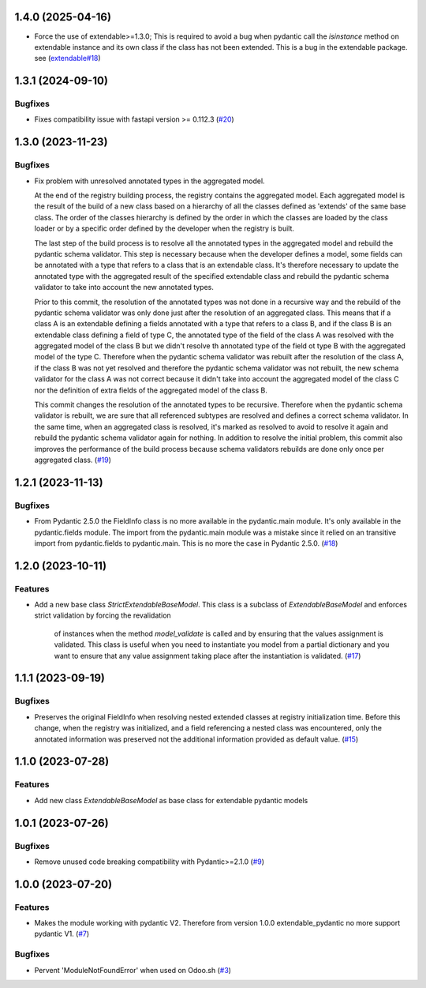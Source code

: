 1.4.0 (2025-04-16)
==================

- Force the use of extendable>=1.3.0; This is required to avoid a bug
  when pydantic call the `isinstance` method on extendable instance and
  its own class if the class has not been extended. This is a bug in
  the extendable package. see (`extendable#18 <https://github.com/lmignon/extendable/issues/18>`_)



1.3.1 (2024-09-10)
==================

Bugfixes
--------

- Fixes compatibility issue with fastapi version >= 0.112.3 (`#20 <https://github.com/lmignon/extendable-pydantic/issues/20>`_)


1.3.0 (2023-11-23)
==================

Bugfixes
--------

- Fix problem with unresolved annotated types in the aggregated model.

  At the end of the registry building process, the registry contains the aggregated
  model. Each aggregated model is the result of the build of a new class based on
  a hierarchy of all the classes defined as 'extends' of the same base class. The
  order of the classes hierarchy is defined by the order in which the classes are
  loaded by the class loader or by a specific order defined by the developer when
  the registry is built.

  The last step of the build process is to resolve all the annotated types in the
  aggregated model and rebuild the pydantic schema validator. This step is necessary
  because when the developer defines a model, some fields can be annotated with a
  type that refers to a class that is an extendable class. It's therefore necessary
  to update the annotated type with the aggregated result of the specified
  extendable class and rebuild the pydantic schema validator to take into account
  the new annotated types.

  Prior to this commit, the resolution of the annotated types was not done in a
  recursive way and the rebuild of the pydantic schema validator was only done
  just after the resolution of an aggregated class. This means that if a class A
  is an extendable defining a fields annotated with a type that refers to a class
  B, and if the class B is an extendable class defining a field of type C,
  the annotated type of the field of the class A was resolved with the aggregated
  model of the class B but we didn't resolve th annotated type of the field ot type
  B with the aggregated model of the type C. Therefore when the pydantic schema
  validator was rebuilt after the resolution of the class A, if the class B was
  not yet resolved and therefore the pydantic schema validator was not rebuilt,
  the new schema validator for the class A was not correct because it didn't take
  into account the aggregated model of the class C nor the definition of extra
  fields of the aggregated model of the class B.

  This commit changes the resolution of the annotated types to be recursive. Therefore
  when the pydantic schema validator is rebuilt, we are sure that all referenced
  subtypes are resolved and defines a correct schema validator. In the
  same time, when an aggregated class is resolved, it's marked as resolved to avoid
  to resolve it again and rebuild the pydantic schema validator again for nothing.
  In addition to resolve the initial problem, this commit also improves
  the performance of the build process because schema validators rebuilds are
  done only once per aggregated class. (`#19 <https://github.com/lmignon/extendable-pydantic/issues/19>`_)


1.2.1 (2023-11-13)
==================

Bugfixes
--------

- From Pydantic 2.5.0 the FieldInfo class is no more available in the pydantic.main
  module. It's only available in the pydantic.fields module. The import from the
  pydantic.main module was a mistake since it relied on an transitive import from
  pydantic.fields to pydantic.main. This is no more the case in Pydantic 2.5.0. (`#18 <https://github.com/lmignon/extendable-pydantic/issues/18>`_)


1.2.0 (2023-10-11)
==================

Features
--------

- Add a new base class `StrictExtendableBaseModel`. This class is a subclass of
  `ExtendableBaseModel` and enforces strict validation by forcing the revalidation
   of instances when the method `model_validate` is called and by ensuring that
   the values assignment is validated. This class is useful when you need to
   instantiate you model from a partial dictionary and you want to ensure that
   any value assignment taking place after the instantiation is validated. (`#17 <https://github.com/lmignon/extendable-pydantic/issues/17>`_)


1.1.1 (2023-09-19)
==================

Bugfixes
--------

- Preserves the original FieldInfo when resolving nested extended classes at
  registry initialization time. Before this change, when the registry was
  initialized, and a field referencing a nested class was encountered, only
  the annotated information was preserved not the additional information provided
  as default value. (`#15 <https://github.com/lmignon/extendable-pydantic/issues/15>`_)


1.1.0 (2023-07-28)
==================

Features
--------

- Add new class `ExtendableBaseModel` as base class for extendable pydantic models


1.0.1 (2023-07-26)
==================

Bugfixes
--------

- Remove unused code breaking compatibility with Pydantic>=2.1.0 (`#9 <https://github.com/lmignon/extendable-pydantic/issues/9>`_)


1.0.0 (2023-07-20)
==================

Features
--------

- Makes the module working with pydantic V2. Therefore from version 1.0.0 extendable_pydantic no more support pydantic V1. (`#7 <https://github.com/lmignon/extendable-pydantic/pull/7>`_)


Bugfixes
--------

- Pervent 'ModuleNotFoundError' when used on Odoo.sh (`#3 <https://github.com/lmignon/extendable-pydantic/issues/3>`_)

